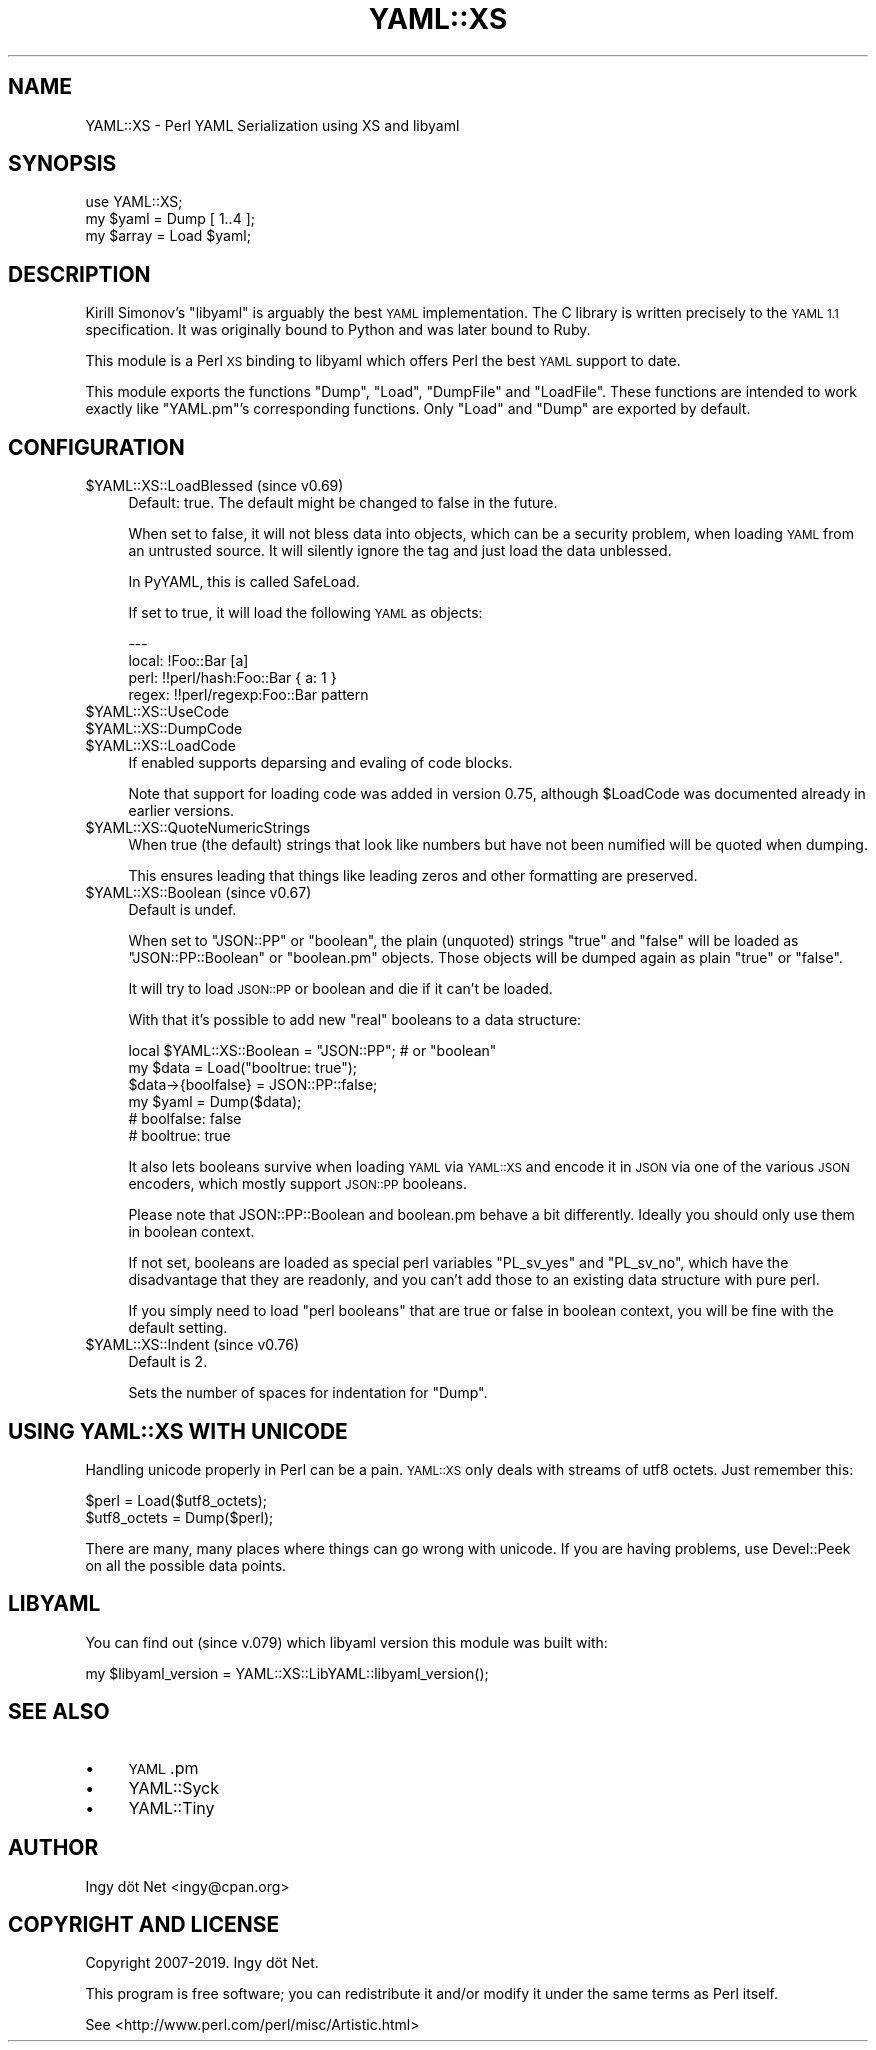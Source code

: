 .\" Automatically generated by Pod::Man 4.07 (Pod::Simple 3.32)
.\"
.\" Standard preamble:
.\" ========================================================================
.de Sp \" Vertical space (when we can't use .PP)
.if t .sp .5v
.if n .sp
..
.de Vb \" Begin verbatim text
.ft CW
.nf
.ne \\$1
..
.de Ve \" End verbatim text
.ft R
.fi
..
.\" Set up some character translations and predefined strings.  \*(-- will
.\" give an unbreakable dash, \*(PI will give pi, \*(L" will give a left
.\" double quote, and \*(R" will give a right double quote.  \*(C+ will
.\" give a nicer C++.  Capital omega is used to do unbreakable dashes and
.\" therefore won't be available.  \*(C` and \*(C' expand to `' in nroff,
.\" nothing in troff, for use with C<>.
.tr \(*W-
.ds C+ C\v'-.1v'\h'-1p'\s-2+\h'-1p'+\s0\v'.1v'\h'-1p'
.ie n \{\
.    ds -- \(*W-
.    ds PI pi
.    if (\n(.H=4u)&(1m=24u) .ds -- \(*W\h'-12u'\(*W\h'-12u'-\" diablo 10 pitch
.    if (\n(.H=4u)&(1m=20u) .ds -- \(*W\h'-12u'\(*W\h'-8u'-\"  diablo 12 pitch
.    ds L" ""
.    ds R" ""
.    ds C` ""
.    ds C' ""
'br\}
.el\{\
.    ds -- \|\(em\|
.    ds PI \(*p
.    ds L" ``
.    ds R" ''
.    ds C`
.    ds C'
'br\}
.\"
.\" Escape single quotes in literal strings from groff's Unicode transform.
.ie \n(.g .ds Aq \(aq
.el       .ds Aq '
.\"
.\" If the F register is >0, we'll generate index entries on stderr for
.\" titles (.TH), headers (.SH), subsections (.SS), items (.Ip), and index
.\" entries marked with X<> in POD.  Of course, you'll have to process the
.\" output yourself in some meaningful fashion.
.\"
.\" Avoid warning from groff about undefined register 'F'.
.de IX
..
.if !\nF .nr F 0
.if \nF>0 \{\
.    de IX
.    tm Index:\\$1\t\\n%\t"\\$2"
..
.    if !\nF==2 \{\
.        nr % 0
.        nr F 2
.    \}
.\}
.\" ========================================================================
.\"
.IX Title "YAML::XS 3pm"
.TH YAML::XS 3pm "2019-06-11" "perl v5.24.1" "User Contributed Perl Documentation"
.\" For nroff, turn off justification.  Always turn off hyphenation; it makes
.\" way too many mistakes in technical documents.
.if n .ad l
.nh
.SH "NAME"
YAML::XS \- Perl YAML Serialization using XS and libyaml
.SH "SYNOPSIS"
.IX Header "SYNOPSIS"
.Vb 1
\&    use YAML::XS;
\&
\&    my $yaml = Dump [ 1..4 ];
\&    my $array = Load $yaml;
.Ve
.SH "DESCRIPTION"
.IX Header "DESCRIPTION"
Kirill Simonov's \f(CW\*(C`libyaml\*(C'\fR is arguably the best \s-1YAML\s0 implementation. The C
library is written precisely to the \s-1YAML 1.1\s0 specification. It was originally
bound to Python and was later bound to Ruby.
.PP
This module is a Perl \s-1XS\s0 binding to libyaml which offers Perl the best \s-1YAML\s0
support to date.
.PP
This module exports the functions \f(CW\*(C`Dump\*(C'\fR, \f(CW\*(C`Load\*(C'\fR, \f(CW\*(C`DumpFile\*(C'\fR and
\&\f(CW\*(C`LoadFile\*(C'\fR. These functions are intended to work exactly like \f(CW\*(C`YAML.pm\*(C'\fR's
corresponding functions. Only \f(CW\*(C`Load\*(C'\fR and \f(CW\*(C`Dump\*(C'\fR are exported by default.
.SH "CONFIGURATION"
.IX Header "CONFIGURATION"
.ie n .IP "$YAML::XS::LoadBlessed (since v0.69)" 4
.el .IP "\f(CW$YAML::XS::LoadBlessed\fR (since v0.69)" 4
.IX Item "$YAML::XS::LoadBlessed (since v0.69)"
Default: true. The default might be changed to false in the future.
.Sp
When set to false, it will not bless data into objects, which can be a
security problem, when loading \s-1YAML\s0 from an untrusted source. It will silently
ignore the tag and just load the data unblessed.
.Sp
In PyYAML, this is called SafeLoad.
.Sp
If set to true, it will load the following \s-1YAML\s0 as objects:
.Sp
.Vb 4
\&    \-\-\-
\&    local: !Foo::Bar [a]
\&    perl: !!perl/hash:Foo::Bar { a: 1 }
\&    regex: !!perl/regexp:Foo::Bar pattern
.Ve
.ie n .IP "$YAML::XS::UseCode" 4
.el .IP "\f(CW$YAML::XS::UseCode\fR" 4
.IX Item "$YAML::XS::UseCode"
.PD 0
.ie n .IP "$YAML::XS::DumpCode" 4
.el .IP "\f(CW$YAML::XS::DumpCode\fR" 4
.IX Item "$YAML::XS::DumpCode"
.ie n .IP "$YAML::XS::LoadCode" 4
.el .IP "\f(CW$YAML::XS::LoadCode\fR" 4
.IX Item "$YAML::XS::LoadCode"
.PD
If enabled supports deparsing and evaling of code blocks.
.Sp
Note that support for loading code was added in version 0.75, although
\&\f(CW$LoadCode\fR was documented already in earlier versions.
.ie n .IP "$YAML::XS::QuoteNumericStrings" 4
.el .IP "\f(CW$YAML::XS::QuoteNumericStrings\fR" 4
.IX Item "$YAML::XS::QuoteNumericStrings"
When true (the default) strings that look like numbers but have not been
numified will be quoted when dumping.
.Sp
This ensures leading that things like leading zeros and other formatting are
preserved.
.ie n .IP "$YAML::XS::Boolean (since v0.67)" 4
.el .IP "\f(CW$YAML::XS::Boolean\fR (since v0.67)" 4
.IX Item "$YAML::XS::Boolean (since v0.67)"
Default is undef.
.Sp
When set to \f(CW"JSON::PP"\fR or \f(CW"boolean"\fR, the plain (unquoted) strings
\&\f(CW\*(C`true\*(C'\fR and \f(CW\*(C`false\*(C'\fR will be loaded as \f(CW\*(C`JSON::PP::Boolean\*(C'\fR or \f(CW\*(C`boolean.pm\*(C'\fR
objects. Those objects will be dumped again as plain \*(L"true\*(R" or \*(L"false\*(R".
.Sp
It will try to load \s-1JSON::PP\s0 or boolean and die if it can't be loaded.
.Sp
With that it's possible to add new \*(L"real\*(R" booleans to a data structure:
.Sp
.Vb 6
\&      local $YAML::XS::Boolean = "JSON::PP"; # or "boolean"
\&      my $data = Load("booltrue: true");
\&      $data\->{boolfalse} = JSON::PP::false;
\&      my $yaml = Dump($data);
\&      # boolfalse: false
\&      # booltrue: true
.Ve
.Sp
It also lets booleans survive when loading \s-1YAML\s0 via \s-1YAML::XS\s0 and encode it
in \s-1JSON\s0 via one of the various \s-1JSON\s0 encoders, which mostly support
\&\s-1JSON::PP\s0 booleans.
.Sp
Please note that JSON::PP::Boolean and boolean.pm behave a bit differently.
Ideally you should only use them in boolean context.
.Sp
If not set, booleans are loaded as special perl variables \f(CW\*(C`PL_sv_yes\*(C'\fR and
\&\f(CW\*(C`PL_sv_no\*(C'\fR, which have the disadvantage that they are readonly, and you can't
add those to an existing data structure with pure perl.
.Sp
If you simply need to load \*(L"perl booleans\*(R" that are true or false in boolean
context, you will be fine with the default setting.
.ie n .IP "$YAML::XS::Indent (since v0.76)" 4
.el .IP "\f(CW$YAML::XS::Indent\fR (since v0.76)" 4
.IX Item "$YAML::XS::Indent (since v0.76)"
Default is 2.
.Sp
Sets the number of spaces for indentation for \f(CW\*(C`Dump\*(C'\fR.
.SH "USING YAML::XS WITH UNICODE"
.IX Header "USING YAML::XS WITH UNICODE"
Handling unicode properly in Perl can be a pain. \s-1YAML::XS\s0 only deals with
streams of utf8 octets. Just remember this:
.PP
.Vb 2
\&    $perl = Load($utf8_octets);
\&    $utf8_octets = Dump($perl);
.Ve
.PP
There are many, many places where things can go wrong with unicode. If you are
having problems, use Devel::Peek on all the possible data points.
.SH "LIBYAML"
.IX Header "LIBYAML"
You can find out (since v.079) which libyaml version this module was
built with:
.PP
.Vb 1
\&      my $libyaml_version = YAML::XS::LibYAML::libyaml_version();
.Ve
.SH "SEE ALSO"
.IX Header "SEE ALSO"
.IP "\(bu" 4
\&\s-1YAML\s0.pm
.IP "\(bu" 4
YAML::Syck
.IP "\(bu" 4
YAML::Tiny
.SH "AUTHOR"
.IX Header "AUTHOR"
Ingy döt Net <ingy@cpan.org>
.SH "COPYRIGHT AND LICENSE"
.IX Header "COPYRIGHT AND LICENSE"
Copyright 2007\-2019. Ingy döt Net.
.PP
This program is free software; you can redistribute it and/or modify it under
the same terms as Perl itself.
.PP
See <http://www.perl.com/perl/misc/Artistic.html>
